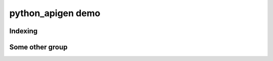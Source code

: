 python_apigen demo
==================

Indexing
--------

.. python-apigen-group:: indexing

Some other group
----------------

.. python-apigen-group:: some-other-group

